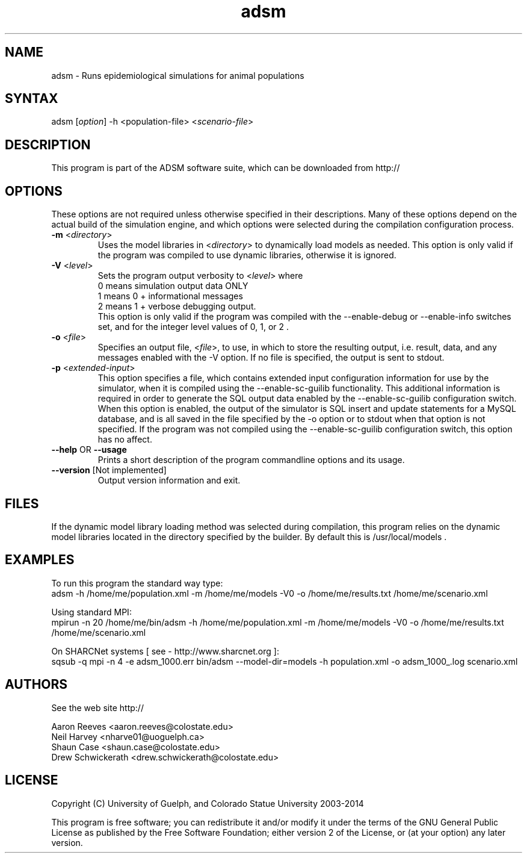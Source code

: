 .\" This program may also be used in an MPI environment if MPI was enabled during its compilation.
.TH "adsm" "1" "3.2.19b" "ADSM" "Animal Disease Spread Model Simulation Engine"
.SH "NAME"
.LP 
adsm \- Runs epidemiological simulations for animal populations
.SH "SYNTAX"
.LP 
adsm [\fIoption\fP] \-h <population\-file> <\fIscenario\-file\fP>
.br 

.SH "DESCRIPTION"
.LP 
This program is part of the ADSM software suite, which can be downloaded from http://
.br 


.SH "OPTIONS"
.LP 
These options are not required unless otherwise specified in their descriptions.  Many of these options depend on the actual build of the simulation engine, and which options were selected during the compilation configuration process.
.LP 
.TP 
\fB\-m\fR <\fIdirectory\fP>
Uses the model libraries in <\fIdirectory\fP> to dynamically load models as needed.  This option is only valid if the program was compiled to use dynamic libraries, otherwise it is ignored.
.TP 
\fB\-V\fR <\fIlevel\fP>
Sets the program output verbosity to <\fIlevel\fP> where 
.br 
0 means simulation output data ONLY
.br 
1 means 0 + informational messages 
.br 
2 means 1 + verbose debugging output.  
.br 
This option is only valid if the program was compiled with the \-\-enable\-debug or \-\-enable\-info switches set, and for the integer level values of 0, 1, or 2 .
.TP 
\fB\-o\fR <\fIfile\fP>
Specifies an output file, <\fIfile\fP>, to use, in which to store the resulting output, i.e. result, data, and any messages enabled with the \-V option.  If no file is specified, the output is sent to stdout.
.TP 
\fB\-p\fR  <\fIextended\-input\fP>
This option specifies a file, which contains extended input configuration information for use by the simulator, when it is compiled using the \-\-enable\-sc\-guilib functionality.  This additional information is required in order to generate the SQL output data enabled by the \-\-enable\-sc\-guilib configuration switch.  When this option is enabled, the output of the simulator is SQL insert and update statements for a MySQL database, and is all saved in the file specified by the \-o option or to stdout when that option is not specified.  If the program was not compiled using the \-\-enable\-sc\-guilib configuration switch, this option has no affect.
.TP 
\fB\-\-help\fR OR \fB\-\-usage\fR
Prints a short description of the program commandline options and its usage.
.TP 
\fB\-\-version\fR [Not implemented]
Output version information and exit.
.SH "FILES"
.LP 
If the dynamic model library loading method was selected during compilation, this program relies on the dynamic model libraries located in the directory specified by the builder.  By default this is /usr/local/models .
.SH "EXAMPLES"
.LP 
To run this program the standard way type:
.br 
adsm \-h /home/me/population.xml \-m /home/me/models \-V0 \-o /home/me/results.txt  /home/me/scenario.xml
.LP 
.br 
Using standard MPI:
.br 
mpirun \-n 20 /home/me/bin/adsm \-h /home/me/population.xml \-m /home/me/models \-V0 \-o /home/me/results.txt  /home/me/scenario.xml
.LP 
.br 
On SHARCNet systems [ see \-  http://www.sharcnet.org ]:
.br 
sqsub \-q mpi \-n 4 \-e adsm_1000.err bin/adsm \-\-model\-dir=models \-h population.xml \-o adsm_1000_.log scenario.xml
.SH "AUTHORS"
.LP 
See the web site  http://
.LP 
Aaron Reeves <aaron.reeves@colostate.edu>
.br 
Neil Harvey <nharve01@uoguelph.ca>
.br 
Shaun Case <shaun.case@colostate.edu>
.br 
Drew Schwickerath <drew.schwickerath@colostate.edu>
.SH "LICENSE"
.LP 
Copyright (C) University of Guelph, and Colorado Statue University 2003\-2014
.LP 
This program is free software; you can redistribute it and/or modify it
under the terms of the GNU General Public License as published by the Free
Software Foundation; either version 2 of the License, or (at your option)
any later version.

